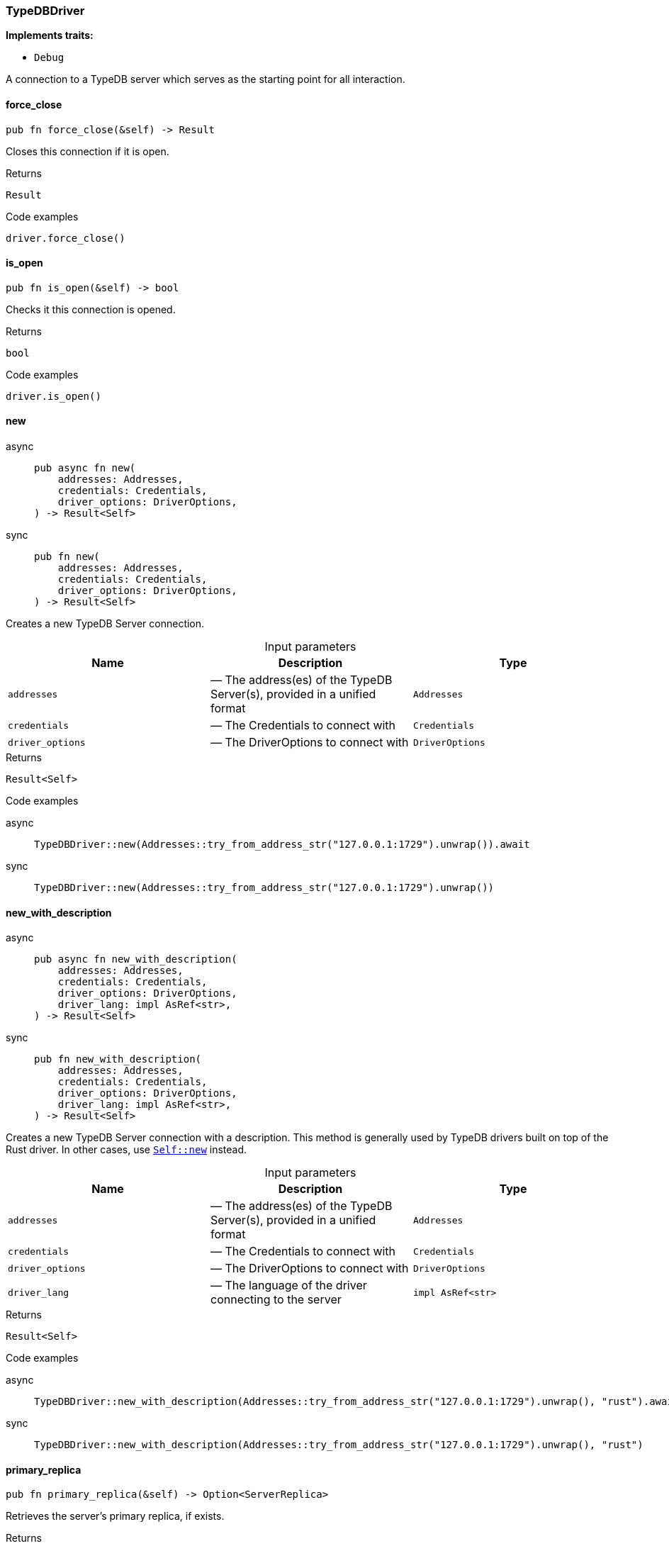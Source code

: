 [#_struct_TypeDBDriver]
=== TypeDBDriver

*Implements traits:*

* `Debug`

A connection to a TypeDB server which serves as the starting point for all interaction.

// tag::methods[]
[#_struct_TypeDBDriver_force_close_]
==== force_close

[source,rust]
----
pub fn force_close(&self) -> Result
----

Closes this connection if it is open.

[caption=""]
.Returns
[source,rust]
----
Result
----

[caption=""]
.Code examples
[source,rust]
----
driver.force_close()
----

[#_struct_TypeDBDriver_is_open_]
==== is_open

[source,rust]
----
pub fn is_open(&self) -> bool
----

Checks it this connection is opened.

[caption=""]
.Returns
[source,rust]
----
bool
----

[caption=""]
.Code examples
[source,rust]
----
driver.is_open()
----

[#_struct_TypeDBDriver_new_addresses_Addresses_credentials_Credentials_driver_options_DriverOptions]
==== new

[tabs]
====
async::
+
--
[source,rust]
----
pub async fn new(
    addresses: Addresses,
    credentials: Credentials,
    driver_options: DriverOptions,
) -> Result<Self>
----

--

sync::
+
--
[source,rust]
----
pub fn new(
    addresses: Addresses,
    credentials: Credentials,
    driver_options: DriverOptions,
) -> Result<Self>
----

--
====

Creates a new TypeDB Server connection.

[caption=""]
.Input parameters
[cols=",,"]
[options="header"]
|===
|Name |Description |Type
a| `addresses` a|  — The address(es) of the TypeDB Server(s), provided in a unified format a| `Addresses`
a| `credentials` a|  — The Credentials to connect with a| `Credentials`
a| `driver_options` a|  — The DriverOptions to connect with a| `DriverOptions`
|===

[caption=""]
.Returns
[source,rust]
----
Result<Self>
----

[caption=""]
.Code examples
[tabs]
====
async::
+
--
[source,rust]
----
TypeDBDriver::new(Addresses::try_from_address_str("127.0.0.1:1729").unwrap()).await
----

--

sync::
+
--
[source,rust]
----
TypeDBDriver::new(Addresses::try_from_address_str("127.0.0.1:1729").unwrap())
----

--
====

[#_struct_TypeDBDriver_new_with_description_addresses_Addresses_credentials_Credentials_driver_options_DriverOptions_driver_lang_impl_AsRef_str_]
==== new_with_description

[tabs]
====
async::
+
--
[source,rust]
----
pub async fn new_with_description(
    addresses: Addresses,
    credentials: Credentials,
    driver_options: DriverOptions,
    driver_lang: impl AsRef<str>,
) -> Result<Self>
----

--

sync::
+
--
[source,rust]
----
pub fn new_with_description(
    addresses: Addresses,
    credentials: Credentials,
    driver_options: DriverOptions,
    driver_lang: impl AsRef<str>,
) -> Result<Self>
----

--
====

Creates a new TypeDB Server connection with a description. This method is generally used by TypeDB drivers built on top of the Rust driver. In other cases, use <<#_struct_TypeDBDriver_method_new,`Self::new`>> instead.

[caption=""]
.Input parameters
[cols=",,"]
[options="header"]
|===
|Name |Description |Type
a| `addresses` a|  — The address(es) of the TypeDB Server(s), provided in a unified format a| `Addresses`
a| `credentials` a|  — The Credentials to connect with a| `Credentials`
a| `driver_options` a|  — The DriverOptions to connect with a| `DriverOptions`
a| `driver_lang` a|  — The language of the driver connecting to the server a| `impl AsRef<str>`
|===

[caption=""]
.Returns
[source,rust]
----
Result<Self>
----

[caption=""]
.Code examples
[tabs]
====
async::
+
--
[source,rust]
----
TypeDBDriver::new_with_description(Addresses::try_from_address_str("127.0.0.1:1729").unwrap(), "rust").await
----

--

sync::
+
--
[source,rust]
----
TypeDBDriver::new_with_description(Addresses::try_from_address_str("127.0.0.1:1729").unwrap(), "rust")
----

--
====

[#_struct_TypeDBDriver_primary_replica_]
==== primary_replica

[source,rust]
----
pub fn primary_replica(&self) -> Option<ServerReplica>
----

Retrieves the server’s primary replica, if exists.

[caption=""]
.Returns
[source,rust]
----
Option<ServerReplica>
----

[caption=""]
.Code examples
[source,rust]
----
driver.primary_replica()
----

[#_struct_TypeDBDriver_replicas_]
==== replicas

[source,rust]
----
pub fn replicas(&self) -> HashSet<ServerReplica>
----

Retrieves the server’s replicas.

[caption=""]
.Returns
[source,rust]
----
HashSet<ServerReplica>
----

[caption=""]
.Code examples
[source,rust]
----
driver.replicas()
----

[#_struct_TypeDBDriver_server_version_]
==== server_version

[tabs]
====
async::
+
--
[source,rust]
----
pub async fn server_version(&self) -> Result<ServerVersion>
----

--

sync::
+
--
[source,rust]
----
pub fn server_version(&self) -> Result<ServerVersion>
----

--
====

Retrieves the server’s version, using default strong consistency.

See <<#_struct_TypeDBDriver_method_server_version_with_consistency,`Self::server_version_with_consistency`>> for more details and options.

[caption=""]
.Returns
[source,rust]
----
Result<ServerVersion>
----

[caption=""]
.Code examples
[tabs]
====
async::
+
--
[source,rust]
----
driver.server_version().await
----

--

sync::
+
--
[source,rust]
----
driver.server_version()
----

--
====

[#_struct_TypeDBDriver_server_version_with_consistency_consistency_level_ConsistencyLevel]
==== server_version_with_consistency

[tabs]
====
async::
+
--
[source,rust]
----
pub async fn server_version_with_consistency(
    &self,
    consistency_level: ConsistencyLevel,
) -> Result<ServerVersion>
----

--

sync::
+
--
[source,rust]
----
pub fn server_version_with_consistency(
    &self,
    consistency_level: ConsistencyLevel,
) -> Result<ServerVersion>
----

--
====

Retrieves the server’s version, using default strong consistency.

[caption=""]
.Input parameters
[cols=",,"]
[options="header"]
|===
|Name |Description |Type
a| `consistency_level` a|  — The consistency level to use for the operation a| `ConsistencyLevel`
|===

[caption=""]
.Returns
[source,rust]
----
Result<ServerVersion>
----

[caption=""]
.Code examples
[tabs]
====
async::
+
--
[source,rust]
----
driver.server_version_with_consistency(ConsistencyLevel::Strong).await;
----

--

sync::
+
--
[source,rust]
----
driver.server_version_with_consistency(ConsistencyLevel::Strong);
----

--
====

[#_struct_TypeDBDriver_transaction_]
==== transaction

[tabs]
====
async::
+
--
[source,rust]
----
pub async fn transaction(
    &self,
    database_name: impl AsRef<str>,
    transaction_type: TransactionType,
) -> Result<Transaction>
----

--

sync::
+
--
[source,rust]
----
pub fn transaction(
    &self,
    database_name: impl AsRef<str>,
    transaction_type: TransactionType,
) -> Result<Transaction>
----

--
====

Opens a transaction with default options.

See <<#_struct_TypeDBDriver_method_transaction_with_options,`TypeDBDriver::transaction_with_options`>> for more details.

[caption=""]
.Returns
[source,rust]
----
Result<Transaction>
----

[caption=""]
.Code examples
[tabs]
====
async::
+
--
[source,rust]
----
driver.users().all_with_consistency(ConsistencyLevel::Strong).await;
----

--

sync::
+
--
[source,rust]
----
driver.users().all_with_consistency(ConsistencyLevel::Strong);
----

--
====

[#_struct_TypeDBDriver_transaction_with_options_options_TransactionOptions_database_name_impl_AsRef_str_transaction_type_TransactionType_options_TransactionOptions]
==== transaction_with_options

[tabs]
====
async::
+
--
[source,rust]
----
pub async fn transaction_with_options(
    &self,
    database_name: impl AsRef<str>,
    transaction_type: TransactionType,
    options: TransactionOptions,
) -> Result<Transaction>
----

--

sync::
+
--
[source,rust]
----
pub fn transaction_with_options(
    &self,
    database_name: impl AsRef<str>,
    transaction_type: TransactionType,
    options: TransactionOptions,
) -> Result<Transaction>
----

--
====

Opens a new transaction with the following consistency level:

[caption=""]
.Input parameters
[cols=",,"]
[options="header"]
|===
|Name |Description |Type
a| `options` a| read transaction - strong consistency, can be overridden through ; a| `TransactionOptions`
a| `database_name` a|  — The name of the database to connect to a| `impl AsRef<str>`
a| `transaction_type` a|  — The TransactionType to open the transaction with a| `TransactionType`
a| `options` a|  — The TransactionOptions to open the transaction with a| `TransactionOptions`
|===

[caption=""]
.Returns
[source,rust]
----
Result<Transaction>
----

[caption=""]
.Code examples
[tabs]
====
async::
+
--
[source,rust]
----
transaction.transaction_with_options(database_name, transaction_type, options).await
----

--

sync::
+
--
[source,rust]
----
transaction.transaction_with_options(database_name, transaction_type, options)
----

--
====

// end::methods[]

